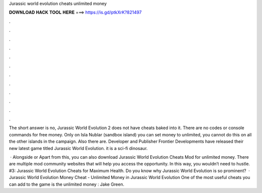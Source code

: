 Jurassic world evolution cheats unlimited money



𝐃𝐎𝐖𝐍𝐋𝐎𝐀𝐃 𝐇𝐀𝐂𝐊 𝐓𝐎𝐎𝐋 𝐇𝐄𝐑𝐄 ===> https://is.gd/ptkXrK?821497



.



.



.



.



.



.



.



.



.



.



.



.

The short answer is no, Jurassic World Evolution 2 does not have cheats baked into it. There are no codes or console commands for free money. Only on Isla Nublar (sandbox island) you can set money to unlimited, you cannot do this on all the other islands in the campaign. Also there are. Developer and Publisher Frontier Developments have released their new latest game titled Jurassic World Evolution. it is a sci-fi dinosaur.

 · Alongside or Apart from this, you can also download Jurassic World Evolution Cheats Mod for unlimited money. There are multiple mod community websites that will help you access the opportunity. In this way, you wouldn’t need to hustle. #3: Jurassic World Evolution Cheats for Maximum Health. Do you know why Jurassic World Evolution is so prominent?  · Jurassic World Evolution Money Cheat - Unlimited Money in Jurassic World Evolution One of the most useful cheats you can add to the game is the unlimited money : Jake Green.
